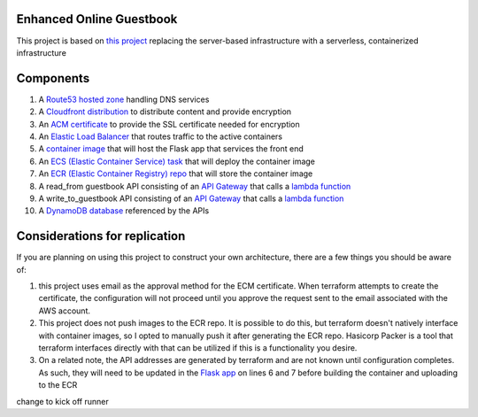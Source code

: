 Enhanced Online Guestbook
=========================

This project is based on `this project <https://github.com/BobaFettyW4p/OnlineGuestbook>`_ replacing the server-based infrastructure with a serverless, containerized infrastructure

.. image:: https://github.com/BobaFettyW4p/GuestbookEnhanced/blob/main/GuestbookEnhanced.png

Components
==========

#. A `Route53 hosted zone <https://github.com/BobaFettyW4p/GuestbookEnhanced/blob/main/terraform/route53.tf>`_ handling DNS services

#. A `Cloudfront distribution <https://github.com/BobaFettyW4p/GuestbookEnhanced/blob/main/terraform/cloudfront.tf>`_ to distribute content and provide encryption

#. An `ACM certificate <https://github.com/BobaFettyW4p/GuestbookEnhanced/blob/main/terraform/acm.tf>`_ to provide the SSL certificate needed for encryption

#. An `Elastic Load Balancer <https://github.com/BobaFettyW4p/GuestbookEnhanced/blob/main/terraform/load_balancer.tf>`_ that routes traffic to the active containers

#. A `container image <https://github.com/BobaFettyW4p/GuestbookEnhanced/tree/main/container>`_ that will  host the Flask app that services the front end

#. An `ECS (Elastic Container Service) task <https://github.com/BobaFettyW4p/GuestbookEnhanced/blob/main/terraform/ecs.tf>`_ that will deploy the container image

#. An `ECR (Elastic Container Registry) repo <https://github.com/BobaFettyW4p/GuestbookEnhanced/blob/main/terraform/ecr.tf>`_ that will store the container image

#. A read_from guestbook API consisting of an `API Gateway <https://github.com/BobaFettyW4p/GuestbookEnhanced/blob/main/terraform/api_read.tf>`_ that calls a `lambda function <https://github.com/BobaFettyW4p/GuestbookEnhanced/blob/main/terraform/read_from_guestbook/retreive_database_entries.py>`_

#. A write_to_guestbook API consisting of an `API Gateway <https://github.com/BobaFettyW4p/GuestbookEnhanced/blob/main/terraform/api_write.tf>`_ that calls a `lambda function <https://github.com/BobaFettyW4p/GuestbookEnhanced/blob/main/terraform/write_to_guestbook/write_to_guestbook.py>`_

#. A `DynamoDB database <https://github.com/BobaFettyW4p/GuestbookEnhanced/blob/main/terraform/database.tf>`_ referenced by the APIs


Considerations for replication
==============================

If you are planning on using this project to construct your own architecture, there are a few things you should be aware of:

#. this project uses email as the approval method for the ECM certificate. When terraform attempts to create the certificate, the configuration will not proceed until you approve the request sent to the email associated with the AWS account.

#. This project does not push images to the ECR repo. It is possible to do this, but terraform doesn't natively interface with container images, so I opted to manually push it after generating the ECR repo. Hasicorp Packer is a tool that terraform interfaces directly with that can be utilized if this is a functionality you desire.

#. On a related note, the API addresses are generated by terraform and are not known until configuration completes. As such, they will need to be updated in the `Flask app <https://github.com/BobaFettyW4p/GuestbookEnhanced/blob/main/container/FlaskApp/app.py>`_ on lines 6 and 7 before building the container and uploading to the ECR

change to kick off runner
